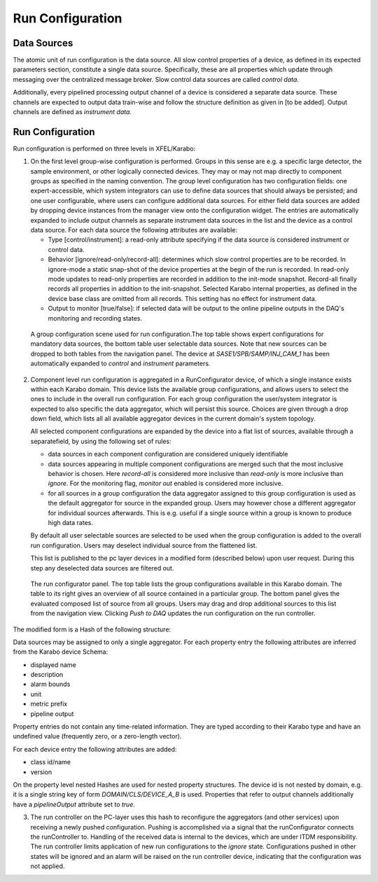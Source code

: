 .. _run_configuration:

*****************
Run Configuration
*****************

Data Sources
============

The atomic unit of run configuration is the data source. All slow
control properties of a device, as defined in its expected parameters section,
constitute a single data source. Specifically, these are all properties which
update through messaging over the centralized message broker. Slow control
data sources are called *control data*.

Additionally, every pipelined processing output channel of a device is
considered a separate data source. These channels are expected to output
data train-wise and follow the structure definition as given in [to be added].
Output channels are defined as *instrument data*.

Run Configuration
=================

Run configuration is performed on three levels in XFEL/Karabo:

1. On the first level group-wise configuration is performed. Groups in this
   sense are e.g. a specific large detector, the sample environment, or other
   logically connected devices. They may or may not map directly to component
   groups as specified in the naming convention.
   The group level configuration has two configuration fields: one
   expert-accessible, which system integrators can use to define data sources
   that should always be persisted; and one user configurable, where users
   can configure additional data sources. For either field data sources are
   added by dropping device instances from the manager view onto the
   configuration widget. The entries are automatically expanded to include
   output channels as separate instrument data sources in the list and the
   device as a control data source.
   For each data source the following attributes are available:

   * Type [control/instrument]: a read-only attribute specifying if the data
     source is considered instrument or control data.

   * Behavior [ignore/read-only/record-all]: determines which slow control
     properties are to be recorded. In ignore-mode a static snap-shot of the
     device properties at the begin of the run is recorded. In read-only mode
     updates to read-only properties are recorded in addition to the init-mode
     snapshot. Record-all finally records all properties in addition to the
     init-snapshot. Selected Karabo internal properties, as defined in the
     device base class are omitted from all records. This setting has no
     effect for instrument data.

   * Output to monitor [true/false]: if selected data will be output to the
     online pipeline outputs in the DAQ's monitoring and recording states.

.. figure:: images/gui_run_group_config.png
   :alt: gui_run_group_config.png

   A group configuration scene used for run configuration.The top table shows
   expert configurations for mandatory data sources, the bottom table user
   selectable data sources. Note that new sources can be dropped to both
   tables from the navigation panel. The device at *SASE1/SPB/SAMP/INJ_CAM_1*
   has been automatically expanded to *control* and *instrument* parameters.

2. Component level run configuration is aggregated in a RunConfigurator device,
   of which a single instance exists within each Karabo domain. This device lists
   the available group configurations, and allows users to select the
   ones to include in the overall run configuration. For each group
   configuration the user/system integrator is expected to also specific the
   data aggregator, which will persist this source. Choices are given through
   a drop down field, which lists all all available aggregator devices
   in the current domain's system topology.

   All selected component configurations are expanded by the device into a flat
   list of sources, available through a separatefield, by using the following
   set of rules:

   * data sources in each component configuration are considered uniquely
     identifiable

   * data sources appearing in multiple component configurations are merged
     such that the most inclusive behavior is chosen. Here *record-all* is
     considered more inclusive than *read-only* is more inclusive than *ignore*.
     For the monitoring flag, *monitor out* enabled is considered more
     inclusive.

   * for all sources in a group configuration the data aggregator
     assigned to this group configuration is used as the default aggregator
     for source in the expanded group. Users may however chose a different
     aggregator for individual sources afterwards. This is e.g. useful if
     a single source within a group is known to produce high data rates.

   By default all user selectable sources are selected to be used when the
   group configuration is added to the overall run configuration. Users may
   deselect individual source from the flattened list.

   This list is published to the pc layer devices in a modified form
   (described below) upon user request. During this step any deselected data
   sources are filtered out.


.. figure:: images/gui_run_configurator.png
   :alt: gui_run_configurator.png

   The run configurator panel. The top table lists the group configurations
   available in this Karabo domain. The table to its right gives an overview
   of all source contained in a particular group. The bottom panel gives
   the evaluated composed list of source from all groups. Users may drag
   and drop additional sources to this list from the navigation view. Clicking
   *Push to DAQ* updates the run configuration on the run controller.

The modified form is a Hash of the following structure:

.. graphviz::

    digraph g {
        rankdir=LR;
        ordering=out;
        node [shape=box];
        ".....";
        "aggregatorB";
        "aggregatorA";
        "aggregatorA" -> "deviceId1";
        "deviceId1" -> "propertyA";
        "deviceId1" -> "propertyB";
        "deviceId1" -> "propertyC";
        "propertyC" -> "propertyC1";
        "propertyC" -> "propertyC2";
        "propertyC" -> "...";
        "aggregatorA" -> "deviceId2";
        "aggregatorA" -> "....";
        "aggregatorB" -> "deviceId3";


    }


Data sources may be assigned to only a single aggregator.  For each property
entry the following attributes are inferred from the Karabo device Schema:

* displayed name
* description
* alarm bounds
* unit
* metric prefix
* pipeline output

Property entries do not contain any time-related information. They are typed
according to their Karabo type and have an undefined value
(frequently zero, or a zero-length vector).

For each device entry the following attributes are added:

* class id/name
* version

On the property level nested Hashes are used for nested property structures.
The device id is not nested by domain, e.g. it is a single string key of form
`DOMAIN/CLS/DEVICE_A_B` is used. Properties that refer to output channels
additionally have a `pipelineOutput` attribute set to `true`.


3. The run controller on the PC-layer uses this hash to reconfigure the
   aggregators (and other services) upon receiving a newly pushed configuration.
   Pushing is accomplished via a signal that the runConfigurator connects the
   runController to. Handling of the received data is internal to the devices,
   which are under ITDM responsibility. The run controller limits application
   of new run configurations to the *ignore* state. Configurations pushed in
   other states will be ignored and an alarm will be raised on the run controller
   device, indicating that the configuration was not applied.
